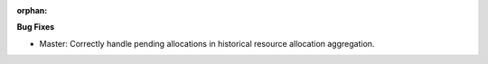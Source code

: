 :orphan:

**Bug Fixes**

-  Master: Correctly handle pending allocations in historical resource allocation aggregation.
